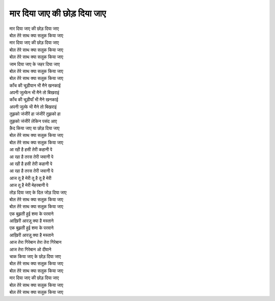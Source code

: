 |मार|
=========

| |मार|
| बोल तेरे साथ क्या सलूक किया जाए
| |मार|
| बोल तेरे साथ क्या सलूक किया जाए
| बोल तेरे साथ क्या सलूक किया जाए
| जाम दिया जाए के जहर दिया जाए
| बोल तेरे साथ क्या सलूक किया जाए
| बोल तेरे साथ क्या सलूक किया जाए

| काँच की चूड़ीयान भी मैने खनकाई
| अपनी जुल्फेन भी मैने तो बिखराइं
| काँच की चूड़ीयाँ भी मैने खनकाई
| अपनी जुल्फे भी मैने तो बिखराइं
| तुझको जंजीरें हा जंजीरें तुझको हा
| तुझको जंजीरें लेकिन पसंद आए
| क़ैद किया जाए या छोड़ दिया जाए
| बोल तेरे साथ क्या सलूक किया जाए
| बोल तेरे साथ क्या सलूक किया जाए

| आ रही है हसी तेरी कहानी पे
| आ रहा है तरस तेरी जवानी पे
| आ रही है हसी तेरी कहानी पे
| आ रहा है तरस तेरी जवानी पे
| आज तू है मेरी तू है तू है मेरी
| आज तू है मेरी मेहरबानी पे
| तोड़ दिया जाए के दिल जोड़ दिया जाए
| बोल तेरे साथ क्या सलूक किया जाए
| बोल तेरे साथ क्या सलूक किया जाए

| एक बुझती हुई शमा के परवाने
| आख़िरी आरज़ू क्या है मस्ताने
| एक बुझती हुई शमा के परवाने
| आख़िरी आरज़ू क्या है मस्ताने
| आज तेरा गिरेबान तेरा तेरा गिरेबान
| आज तेरा गिरेबान ओ दीवाने
| चाक किया जाए के छोड़ दिया जाए
| बोल तेरे साथ क्या सलूक किया जाए
| बोल तेरे साथ क्या सलूक किया जाए
| |मार|
| बोल तेरे साथ क्या सलूक किया जाए
| बोल तेरे साथ क्या सलूक किया जाए

.. |मार| replace:: मार दिया जाए की छोड़ दिया जाए
